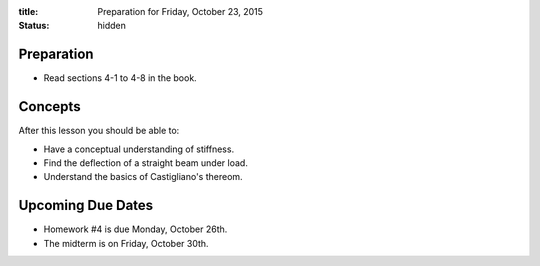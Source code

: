 :title: Preparation for Friday, October 23, 2015
:status: hidden

Preparation
===========

- Read sections 4-1 to 4-8 in the book.

Concepts
========

After this lesson you should be able to:

- Have a conceptual understanding of stiffness.
- Find the deflection of a straight beam under load.
- Understand the basics of Castigliano's thereom.

Upcoming Due Dates
==================

- Homework #4 is due Monday, October 26th.
- The midterm is on Friday, October 30th.
